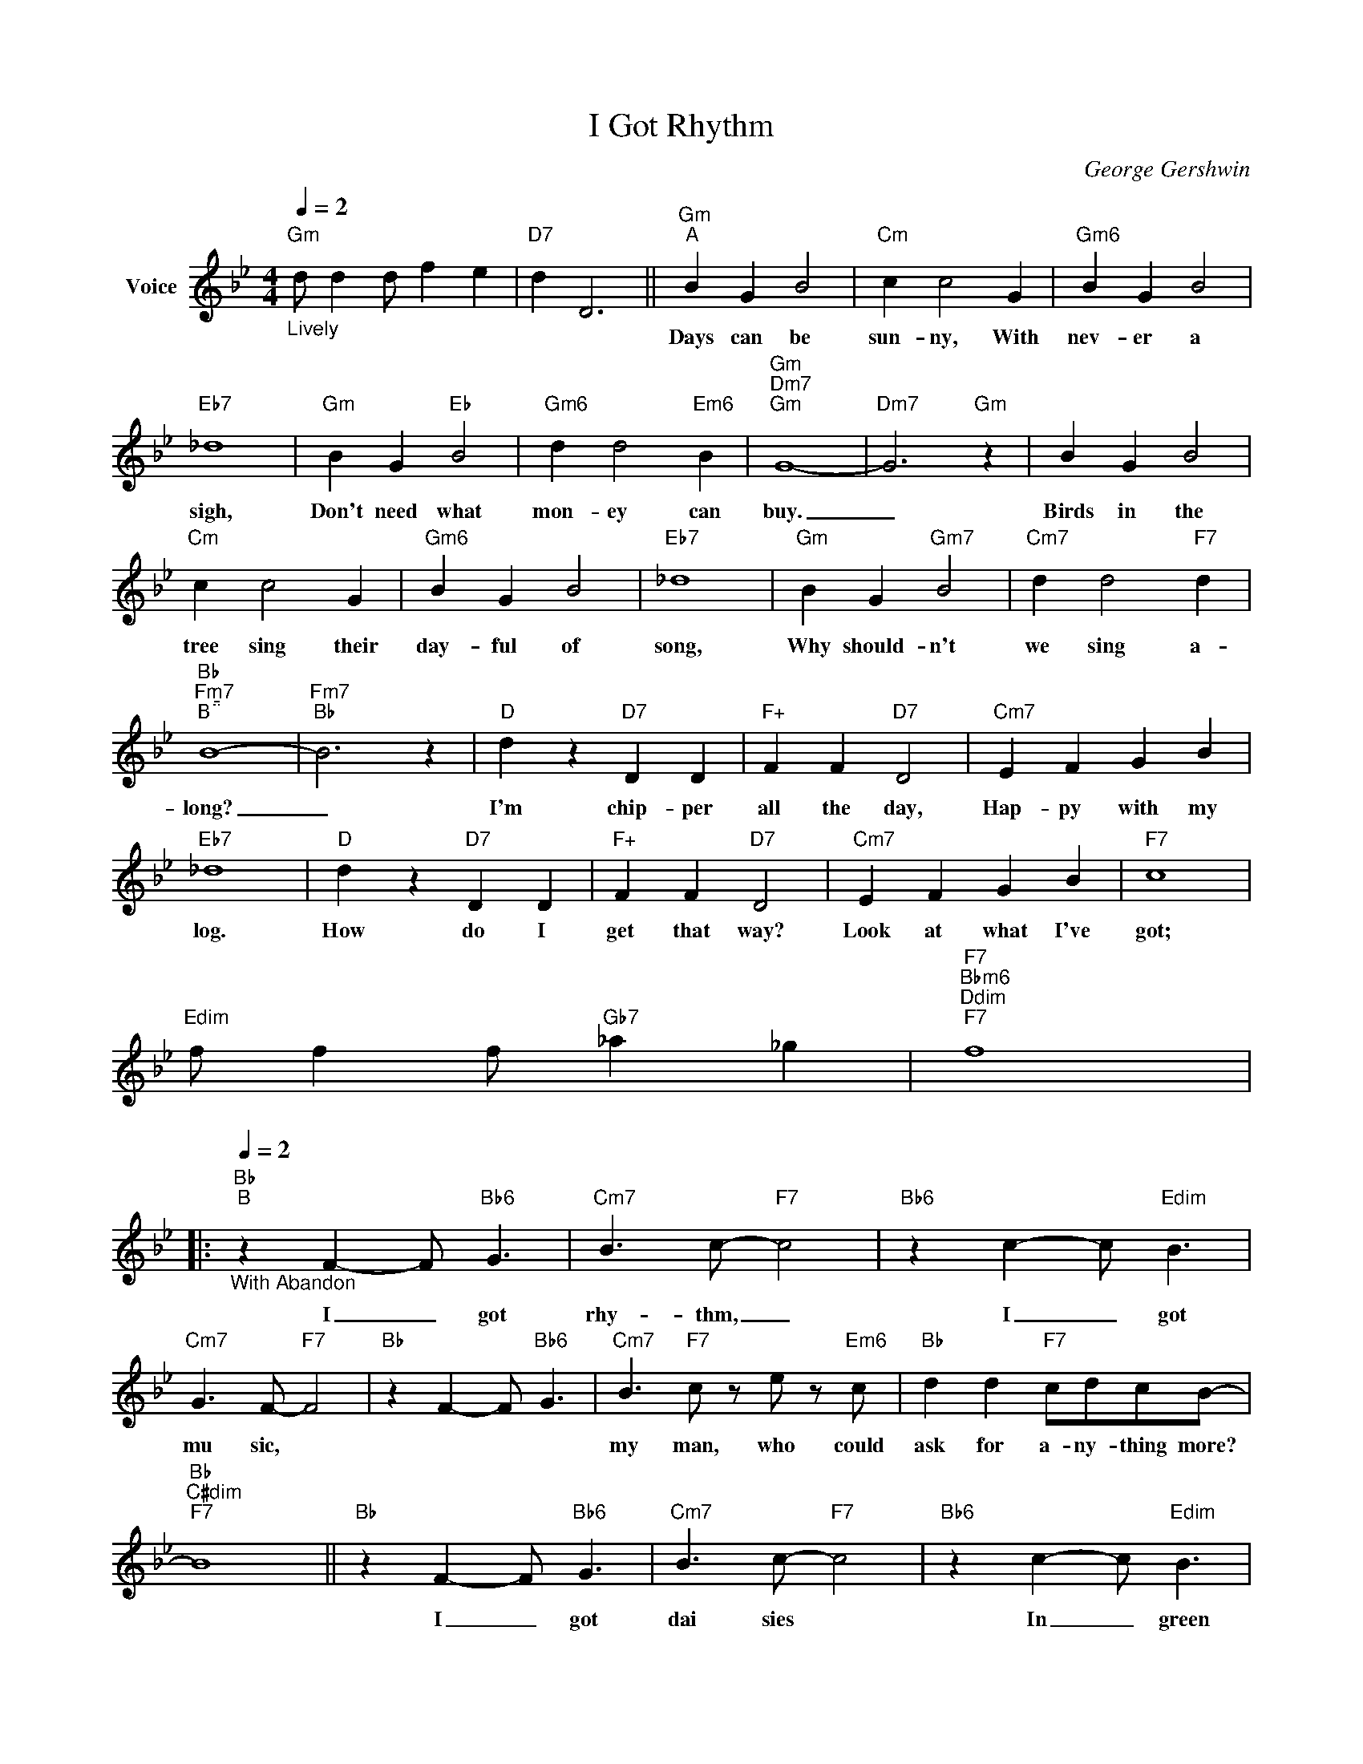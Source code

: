 X:1
T:I Got Rhythm
C:George Gershwin
Z:All Rights Reserved
L:1/8
Q:1/4=2
M:4/4
K:Bb
V:1 treble nm="Voice"
V:1
"Gm""_Lively" d d2 d f2 e2 |"D7" d2 D6 ||"Gm""^A" B2 G2 B4 |"Cm" c2 c4 G2 |"Gm6" B2 G2 B4 | %5
w: ||Days can be|sun- ny, With|nev- er a|
"Eb7" _d8 |"Gm" B2 G2"Eb" B4 |"Gm6" d2 d4"Em6" B2 |"Gm""Dm7""Gm" G8- |"Dm7" G6"Gm" z2 | B2 G2 B4 | %11
w: sigh,|Don't need what|mon- ey can|buy.|_|Birds in the|
"Cm" c2 c4 G2 |"Gm6" B2 G2 B4 |"Eb7" _d8 |"Gm" B2 G2"Gm7" B4 |"Cm7" d2 d4"F7" d2 | %16
w: tree sing their|day- ful of|song,|Why should- n't|we sing a-|
"Bb""Fm7""^B" B8- |"Fm7""Bb" B6 z2 |"D" d2 z2"D7" D2 D2 |"F+" F2 F2"D7" D4 |"Cm7" E2 F2 G2 B2 | %21
w: long?|_|I'm chip- per|all the day,|Hap- py with my|
"Eb7" _d8 |"D" d2 z2"D7" D2 D2 |"F+" F2 F2"D7" D4 |"Cm7" E2 F2 G2 B2 |"F7" c8 | %26
w: log.|How do I|get that way?|Look at what I've|got;|
"Edim" f f2 f"Gb7" _a2 _g2 |"F7""Bbm6""Ddim""F7" f8 |: %28
w: ||
"Bb""^B"[Q:1/4=2]"_With Abandon" z2 F2- F"Bb6" G3 |"Cm7" B3 c-"F7" c4 |"Bb6" z2 c2- c"Edim" B3 | %31
w: I _ got|rhy- thm, _|I _ got|
"Cm7" G3 F-"F7" F4 |"Bb" z2 F2- F"Bb6" G3 |"Cm7" B3"F7" c z e z"Em6" c |"Bb" d2 d2"F7" cdcB- | %35
w: mu sic, *||my man, who could|ask for a- ny- thing more?|
"Bb""C#dim""F7" B8 ||"Bb" z2 F2- F"Bb6" G3 |"Cm7" B3 c-"F7" c4 |"Bb6" z2 c2- c"Edim" B3 | %39
w: |I _ got|dai sies *|In _ green|
"Cm7" G3 F-"F7" F4 |"Bb" z2 F2- F"Bb6" G3 |"Cm7" B3"F7" c z e z"Em6" c |"Bb" d2 d2"F7" cd c2 | %43
w: pas- tures, _|I _ got|my man, who could|ask for a- ny- thing|
"Bb" B8 ||"D7""^C" z2 d2- d"Am7" d3 |"Fm6" d3 =e-"D7" e4 |"G" z2 d2- d"D+" d3 |"Dm" d3 G-"G7" G4 | %48
w: more?|Old * Man|Troub- le, _|I _ Don't|mind him, *|
"C7" z2 c2- c"Gm7" c3 |"Ebm6" c3 d-"C9" d4 |"C7b5" z2 c2- c c3 |"F7""C7""F7" c8 || %52
w: You _ won't|find him _|'Round _ my|door.|
"Bb" z2 F2- F"Bb6" G3 |"Cm7" B3 c-"F7" c4 |"Bb6" z2 c2- c"Edim" B3 |"Cm7" G3 F-"F7" F4 | %56
w: I _ got|star- light, *|I _ got|sweet dreams, _|
"Bb" z2 F2- F"Bb6" G3 |"Cm7" B3 c-"F7" c e2"Ebm" c |"Bb" d2 d2"Fm" cd c2 |"G7" f6 eB | %60
w: I _ got|my man _ Who could|ask for a ny thing|more, Who could|
"C7" d2 d2"F7" cd c2 |1"Bb""Ab""Gb""Db" B8 ||2"Bb" B6 z2 |] %63
w: ask for an- y- thing|more?|more?|


